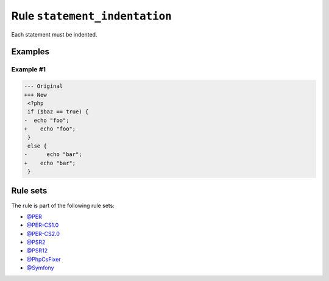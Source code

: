 ==============================
Rule ``statement_indentation``
==============================

Each statement must be indented.

Examples
--------

Example #1
~~~~~~~~~~

.. code-block:: diff

   --- Original
   +++ New
    <?php
    if ($baz == true) {
   -  echo "foo";
   +    echo "foo";
    }
    else {
   -      echo "bar";
   +    echo "bar";
    }

Rule sets
---------

The rule is part of the following rule sets:

- `@PER <./../../ruleSets/PER.rst>`_
- `@PER-CS1.0 <./../../ruleSets/PER-CS1.0.rst>`_
- `@PER-CS2.0 <./../../ruleSets/PER-CS2.0.rst>`_
- `@PSR2 <./../../ruleSets/PSR2.rst>`_
- `@PSR12 <./../../ruleSets/PSR12.rst>`_
- `@PhpCsFixer <./../../ruleSets/PhpCsFixer.rst>`_
- `@Symfony <./../../ruleSets/Symfony.rst>`_

